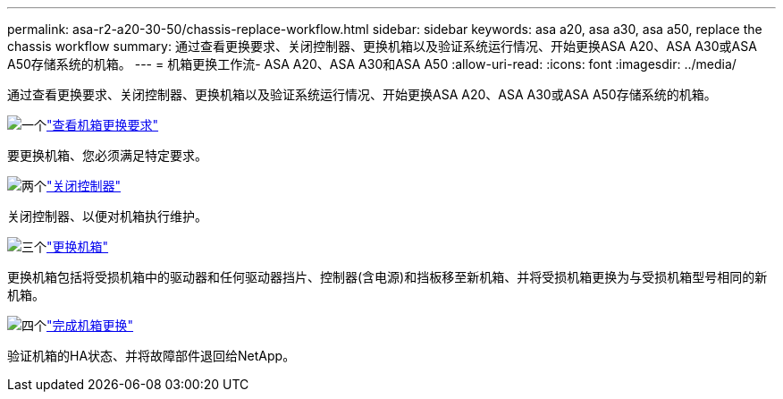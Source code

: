 ---
permalink: asa-r2-a20-30-50/chassis-replace-workflow.html 
sidebar: sidebar 
keywords: asa a20, asa a30, asa a50, replace the chassis workflow 
summary: 通过查看更换要求、关闭控制器、更换机箱以及验证系统运行情况、开始更换ASA A20、ASA A30或ASA A50存储系统的机箱。 
---
= 机箱更换工作流- ASA A20、ASA A30和ASA A50
:allow-uri-read: 
:icons: font
:imagesdir: ../media/


[role="lead"]
通过查看更换要求、关闭控制器、更换机箱以及验证系统运行情况、开始更换ASA A20、ASA A30或ASA A50存储系统的机箱。

.image:https://raw.githubusercontent.com/NetAppDocs/common/main/media/number-1.png["一个"]link:chassis-replace-requirements.html["查看机箱更换要求"]
[role="quick-margin-para"]
要更换机箱、您必须满足特定要求。

.image:https://raw.githubusercontent.com/NetAppDocs/common/main/media/number-2.png["两个"]link:chassis-replace-shutdown.html["关闭控制器"]
[role="quick-margin-para"]
关闭控制器、以便对机箱执行维护。

.image:https://raw.githubusercontent.com/NetAppDocs/common/main/media/number-3.png["三个"]link:chassis-replace-move-hardware.html["更换机箱"]
[role="quick-margin-para"]
更换机箱包括将受损机箱中的驱动器和任何驱动器挡片、控制器(含电源)和挡板移至新机箱、并将受损机箱更换为与受损机箱型号相同的新机箱。

.image:https://raw.githubusercontent.com/NetAppDocs/common/main/media/number-4.png["四个"]link:chassis-replace-complete-system-restore-rma.html["完成机箱更换"]
[role="quick-margin-para"]
验证机箱的HA状态、并将故障部件退回给NetApp。
